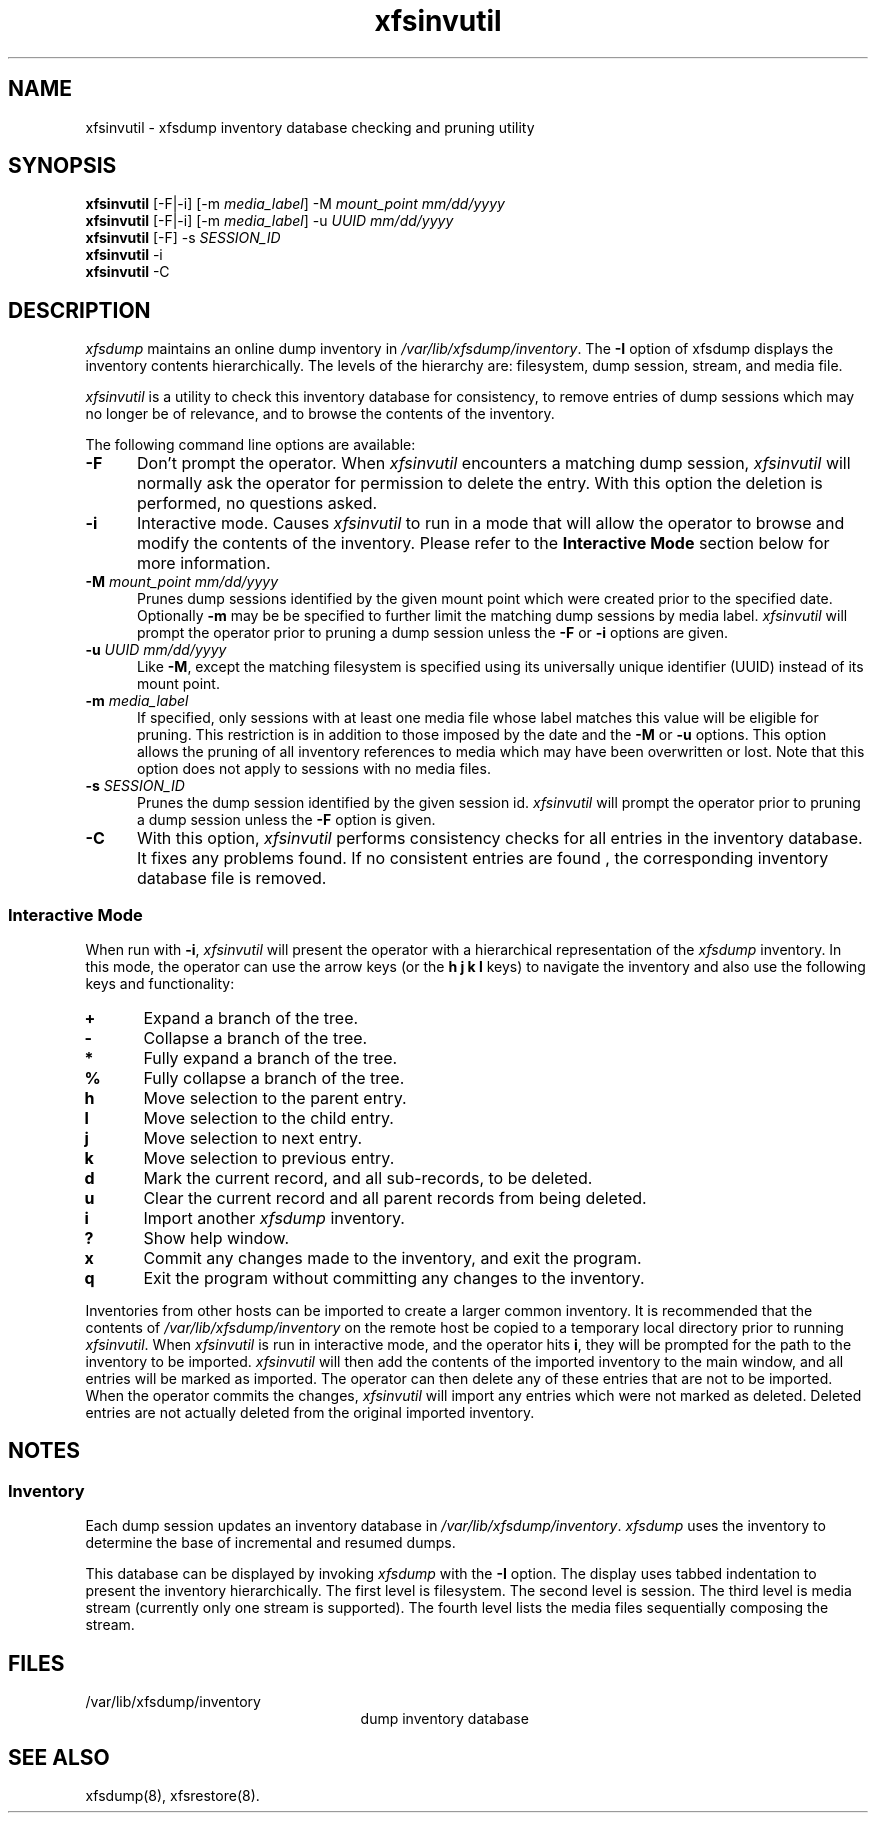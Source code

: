 .TH xfsinvutil 8
.SH NAME
xfsinvutil \- \&xfsdump inventory database checking and pruning utility
.SH SYNOPSIS
.nf
\f3xfsinvutil\f1 [\-F|\-i] [\-m \f2media_label\f1] \-M \f2mount_point\f1 \f2mm/dd/yyyy\f1
\f3xfsinvutil\f1 [\-F|\-i] [\-m \f2media_label\f1] \-u \f2UUID\f1 \f2mm/dd/yyyy\f1
\f3xfsinvutil\f1 [\-F] \-s \f2SESSION_ID\f1
\f3xfsinvutil\f1 \-i
\f3xfsinvutil\f1 \-C
.fi
.SH DESCRIPTION
.I xfsdump 
maintains an online dump inventory in \f2/var/lib/xfsdump/inventory\f1.
The
.B \-I
option of xfsdump displays the inventory contents hierarchically.
The levels of the hierarchy are:
filesystem,
dump session,
stream, and
media file.
.P
.I xfsinvutil 
is a utility to check this inventory database for consistency,
to remove entries of dump sessions which may no longer be of
relevance, and to browse the contents of the inventory.
.P
The following command line options are available:
.TP 5
\f3\-F\f1
Don't prompt the operator.  When
.I xfsinvutil
encounters a matching dump session,
.I xfsinvutil
will normally ask the operator for permission to delete the
entry. With this option the deletion is performed, no questions asked.
.TP 5
\f3\-i\f1
Interactive mode.  Causes
.I xfsinvutil
to run in a mode that will allow the operator to browse and modify the
contents of the inventory. Please refer to the
.B "Interactive Mode"
section below for more information.
.TP 5
\f3\-M\f1 \f2mount_point mm/dd/yyyy\f1
Prunes dump sessions identified by the given mount point which were
created prior to the specified date. Optionally \f3\-m\f1 may be
be specified to further limit the matching dump sessions by media
label.
.I xfsinvutil
will prompt the operator prior to pruning a dump session unless
the \f3\-F\f1 or \f3\-i\f1 options are given.
.TP 5
\f3\-u\f1 \f2UUID mm/dd/yyyy\f1
Like \f3\-M\f1, except the matching filesystem is specified
using its universally unique identifier (UUID) instead of its mount point.
.TP 5
\f3\-m\f1 \f2media_label\f1
If specified, only sessions with at least one media file whose label
matches this value will be eligible for pruning.  This restriction is
in addition to those imposed by the date and the \f3\-M\f1 or
\f3\-u\f1 options.  This option allows the pruning of all inventory
references to media which may have been overwritten or lost. Note that
this option does not apply to sessions with no media files.
.TP 5
\f3\-s\f1 \f2SESSION_ID\f1
Prunes the dump session identified by the given session id.
.I xfsinvutil
will prompt the operator prior to pruning a dump session unless
the \f3\-F\f1 option is given.
.TP 5
.B \-C
With this option, 
.I xfsinvutil 
performs consistency checks for all entries in the inventory database.
It fixes any problems found. If no consistent entries are found , the
corresponding inventory database file is removed.
.SS Interactive Mode
When run with \f3-i\f1,
.I xfsinvutil
will present the operator with a hierarchical representation of the
.I xfsdump
inventory.  In this mode, the operator can use the arrow keys (or
the 
.B h
.B j
.B k
.B l
keys)
to navigate the inventory and also use the following keys and
functionality:
.TP 5
\f3+\f1
Expand a branch of the tree.
.TP 5
\f3-\f1
Collapse a branch of the tree.
.TP 5
\f3*\f1
Fully expand a branch of the tree.
.TP 5
\f3%\f1
Fully collapse a branch of the tree.
.TP 5
\f3h\f1
Move selection to the parent entry.
.TP 5
\f3l\f1
Move selection to the child entry.
.TP 5
\f3j\f1
Move selection to next entry.
.TP 5
\f3k\f1
Move selection to previous entry.
.TP 5
\f3d\f1
Mark the current record, and all sub-records, to be deleted.
.TP 5
\f3u\f1
Clear the current record and all parent records from being deleted.
.TP 5
\f3i\f1
Import another
.I xfsdump
inventory.
.TP 5
\f3?\f1
Show help window.
.TP 5
\f3x\f1
Commit any changes made to the inventory, and exit the program.
.TP 5
\f3q\f1
Exit the program without committing any changes to the inventory.
.P
Inventories from other hosts can be imported to create a larger common
inventory.  It is recommended that the contents of 
.I /var/lib/xfsdump/inventory
on the remote host be copied to a temporary local directory prior to
running
.IR xfsinvutil .
When
.I xfsinvutil
is run in interactive mode, and the operator hits
.BR i ,
they will be prompted for the path to the inventory to be imported.
.I xfsinvutil
will then add the contents of the imported inventory to the main
window, and all entries will be marked as imported.  The operator can
then delete any of these entries that are not to be imported.  When the
operator commits the changes,
.I xfsinvutil
will import any entries which were not marked as deleted.  Deleted entries are
not actually deleted from the original imported inventory.
.SH NOTES
.SS Inventory
Each dump session updates an inventory database in \f2/var/lib/xfsdump/inventory\f1.
.I xfsdump
uses the inventory to determine the base of incremental
and resumed dumps.
.P
This database can be displayed by invoking
.I xfsdump
with the
.B \-I
option.
The display uses tabbed indentation to present the inventory
hierarchically.
The first level is filesystem.
The second level is session.
The third level is media stream (currently only one stream is supported).
The fourth level lists the media files sequentially composing the stream.
.SH FILES
.TP 25
/var/lib/xfsdump/inventory
dump inventory database
.SH SEE ALSO
xfsdump(8),
xfsrestore(8).
